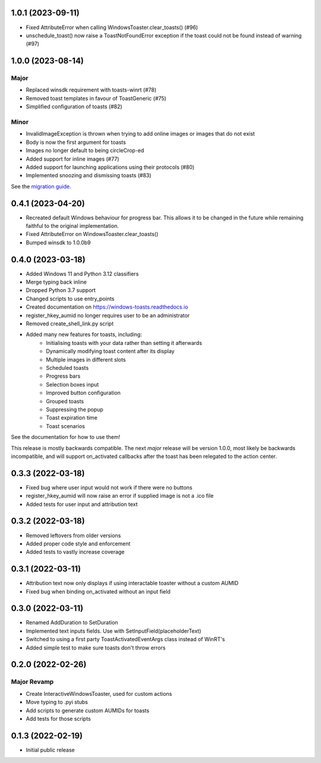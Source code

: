 1.0.1 (2023-09-11)
==================
- Fixed AttributeError when calling WindowsToaster.clear_toasts() (#96)
- unschedule_toast() now raise a ToastNotFoundError exception if the toast could not be found instead of warning (#97)

1.0.0 (2023-08-14)
==================
Major
-----
- Replaced winsdk requirement with toasts-winrt (#78)
- Removed toast templates in favour of ToastGeneric (#75)
- Simplified configuration of toasts (#82)

Minor
-----
- InvalidImageException is thrown when trying to add online images or images that do not exist
- Body is now the first argument for toasts
- Images no longer default to being circleCrop-ed
- Added support for inline images (#77)
- Added support for launching applications using their protocols (#80)
- Implemented snoozing and dismissing toasts (#83)

See the `migration guide <https://windows-toasts.readthedocs.io/en/latest/migration.html>`_.

0.4.1 (2023-04-20)
==================
- Recreated default Windows behaviour for progress bar. This allows it to be changed in the future while remaining faithful to the original implementation.
- Fixed AttributeError on WindowsToaster.clear_toasts()
- Bumped winsdk to 1.0.0b9

0.4.0 (2023-03-18)
==================
- Added Windows 11 and Python 3.12 classifiers
- Merge typing back inline
- Dropped Python 3.7 support
- Changed scripts to use entry_points
- Created documentation on https://windows-toasts.readthedocs.io
- register_hkey_aumid no longer requires user to be an administrator
- Removed create_shell_link.py script
- Added many new features for toasts, including:
    - Initialising toasts with your data rather than setting it afterwards
    - Dynamically modifying toast content after its display
    - Multiple images in different slots
    - Scheduled toasts
    - Progress bars
    - Selection boxes input
    - Improved button configuration
    - Grouped toasts
    - Suppressing the popup
    - Toast expiration time
    - Toast scenarios

See the documentation for how to use them!

This release is mostly backwards compatible. The next *major* release will be version 1.0.0, most likely be backwards incompatible, and will support on_activated callbacks after the toast has been relegated to the action center.

0.3.3 (2022-03-18)
==================
- Fixed bug where user input would not work if there were no buttons
- register_hkey_aumid will now raise an error if supplied image is not a .ico file
- Added tests for user input and attribution text

0.3.2 (2022-03-18)
==================
- Removed leftovers from older versions
- Added proper code style and enforcement
- Added tests to vastly increase coverage

0.3.1 (2022-03-11)
==================
- Attribution text now only displays if using interactable toaster without a custom AUMID
- Fixed bug when binding on_activated without an input field

0.3.0 (2022-03-11)
==================
- Renamed AddDuration to SetDuration
- Implemented text inputs fields. Use with SetInputField(placeholderText)
- Switched to using a first party ToastActivatedEventArgs class instead of WinRT's
- Added simple test to make sure toasts don't throw errors

0.2.0 (2022-02-26)
==================

Major Revamp
------------
- Create InteractiveWindowsToaster, used for custom actions
- Move typing to .pyi stubs
- Add scripts to generate custom AUMIDs for toasts
- Add tests for those scripts


0.1.3 (2022-02-19)
==================
- Initial public release